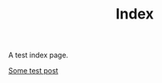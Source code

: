 #+TITLE: Index
#+HTML_HEAD: <link href="/css/code-theme.css" rel="stylesheet">
#+HTML_HEAD: <link href="/css/style.css" rel="stylesheet">
#+HTML_HEAD: <script src="/js/footnotes.js"></script>

A test index page.

[[file:test.org][Some test post]]


